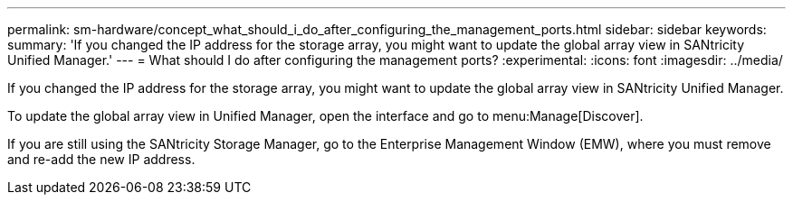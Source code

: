 ---
permalink: sm-hardware/concept_what_should_i_do_after_configuring_the_management_ports.html
sidebar: sidebar
keywords: 
summary: 'If you changed the IP address for the storage array, you might want to update the global array view in SANtricity Unified Manager.'
---
= What should I do after configuring the management ports?
:experimental:
:icons: font
:imagesdir: ../media/

[.lead]
If you changed the IP address for the storage array, you might want to update the global array view in SANtricity Unified Manager.

To update the global array view in Unified Manager, open the interface and go to menu:Manage[Discover].

If you are still using the SANtricity Storage Manager, go to the Enterprise Management Window (EMW), where you must remove and re-add the new IP address.
